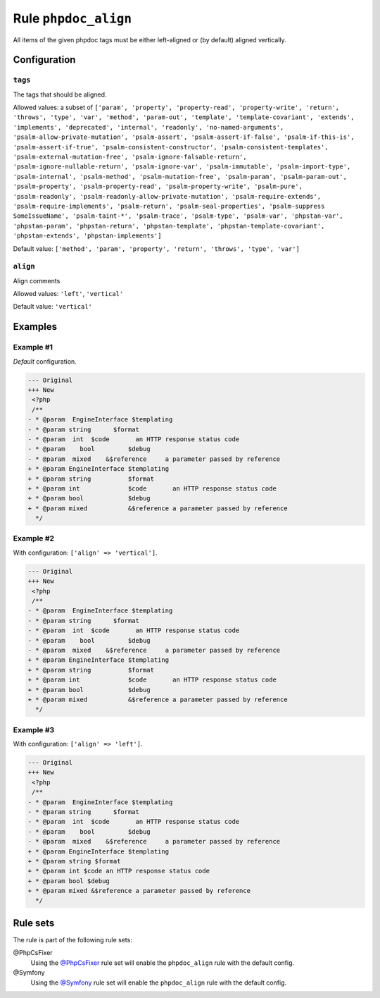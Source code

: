 =====================
Rule ``phpdoc_align``
=====================

All items of the given phpdoc tags must be either left-aligned or (by default)
aligned vertically.

Configuration
-------------

``tags``
~~~~~~~~

The tags that should be aligned.

Allowed values: a subset of ``['param', 'property', 'property-read', 'property-write', 'return', 'throws', 'type', 'var', 'method', 'param-out', 'template', 'template-covariant', 'extends', 'implements', 'deprecated', 'internal', 'readonly', 'no-named-arguments', 'psalm-allow-private-mutation', 'psalm-assert', 'psalm-assert-if-false', 'psalm-if-this-is', 'psalm-assert-if-true', 'psalm-consistent-constructor', 'psalm-consistent-templates', 'psalm-external-mutation-free', 'psalm-ignore-falsable-return', 'psalm-ignore-nullable-return', 'psalm-ignore-var', 'psalm-immutable', 'psalm-import-type', 'psalm-internal', 'psalm-method', 'psalm-mutation-free', 'psalm-param', 'psalm-param-out', 'psalm-property', 'psalm-property-read', 'psalm-property-write', 'psalm-pure', 'psalm-readonly', 'psalm-readonly-allow-private-mutation', 'psalm-require-extends', 'psalm-require-implements', 'psalm-return', 'psalm-seal-properties', 'psalm-suppress SomeIssueName', 'psalm-taint-*', 'psalm-trace', 'psalm-type', 'psalm-var', 'phpstan-var', 'phpstan-param', 'phpstan-return', 'phpstan-template', 'phpstan-template-covariant', 'phpstan-extends', 'phpstan-implements']``

Default value: ``['method', 'param', 'property', 'return', 'throws', 'type', 'var']``

``align``
~~~~~~~~~

Align comments

Allowed values: ``'left'``, ``'vertical'``

Default value: ``'vertical'``

Examples
--------

Example #1
~~~~~~~~~~

*Default* configuration.

.. code-block:: diff

   --- Original
   +++ New
    <?php
    /**
   - * @param  EngineInterface $templating
   - * @param string      $format
   - * @param  int  $code       an HTTP response status code
   - * @param    bool         $debug
   - * @param  mixed    &$reference     a parameter passed by reference
   + * @param EngineInterface $templating
   + * @param string          $format
   + * @param int             $code       an HTTP response status code
   + * @param bool            $debug
   + * @param mixed           &$reference a parameter passed by reference
     */

Example #2
~~~~~~~~~~

With configuration: ``['align' => 'vertical']``.

.. code-block:: diff

   --- Original
   +++ New
    <?php
    /**
   - * @param  EngineInterface $templating
   - * @param string      $format
   - * @param  int  $code       an HTTP response status code
   - * @param    bool         $debug
   - * @param  mixed    &$reference     a parameter passed by reference
   + * @param EngineInterface $templating
   + * @param string          $format
   + * @param int             $code       an HTTP response status code
   + * @param bool            $debug
   + * @param mixed           &$reference a parameter passed by reference
     */

Example #3
~~~~~~~~~~

With configuration: ``['align' => 'left']``.

.. code-block:: diff

   --- Original
   +++ New
    <?php
    /**
   - * @param  EngineInterface $templating
   - * @param string      $format
   - * @param  int  $code       an HTTP response status code
   - * @param    bool         $debug
   - * @param  mixed    &$reference     a parameter passed by reference
   + * @param EngineInterface $templating
   + * @param string $format
   + * @param int $code an HTTP response status code
   + * @param bool $debug
   + * @param mixed &$reference a parameter passed by reference
     */

Rule sets
---------

The rule is part of the following rule sets:

@PhpCsFixer
  Using the `@PhpCsFixer <./../../ruleSets/PhpCsFixer.rst>`_ rule set will enable the ``phpdoc_align`` rule with the default config.

@Symfony
  Using the `@Symfony <./../../ruleSets/Symfony.rst>`_ rule set will enable the ``phpdoc_align`` rule with the default config.
